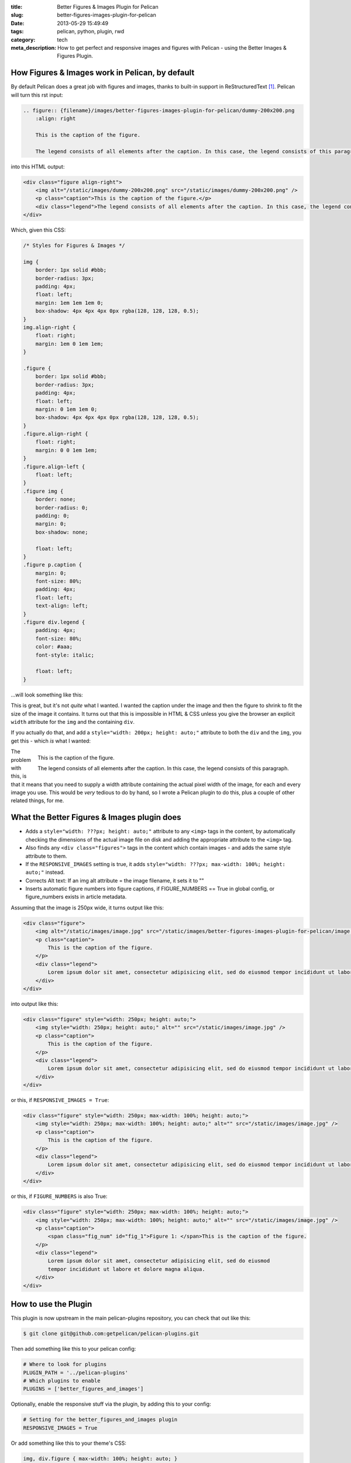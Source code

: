 :title: Better Figures & Images Plugin for Pelican
:slug: better-figures-images-plugin-for-pelican
:date: 2013-05-29 15:49:49
:tags: pelican, python, plugin, rwd
:category: tech
:meta_description: How to get perfect and responsive images and figures with Pelican - using the Better Images & Figures Plugin.

How Figures & Images work in Pelican, by default
================================================

By default Pelican does a great job with figures and images, thanks to built-in support in ReStructuredText [#rst_img]_. Pelican will turn this rst input:

.. code-block:: rst

    .. figure:: {filename}/images/better-figures-images-plugin-for-pelican/dummy-200x200.png
        :align: right

        This is the caption of the figure.

        The legend consists of all elements after the caption. In this case, the legend consists of this paragraph.

into this HTML output:

.. code-block:: html

    <div class="figure align-right">
        <img alt="/static/images/dummy-200x200.png" src="/static/images/dummy-200x200.png" />
        <p class="caption">This is the caption of the figure.</p>
        <div class="legend">The legend consists of all elements after the caption. In this case, the legend consists of this paragraph</div>
    </div>

Which, given this CSS:

.. code-block:: css

    /* Styles for Figures & Images */

    img {
        border: 1px solid #bbb;
        border-radius: 3px;
        padding: 4px;
        float: left;
        margin: 1em 1em 1em 0;
        box-shadow: 4px 4px 4px 0px rgba(128, 128, 128, 0.5);
    }
    img.align-right {
        float: right;
        margin: 1em 0 1em 1em;
    }

    .figure {
        border: 1px solid #bbb;
        border-radius: 3px;
        padding: 4px;
        float: left;
        margin: 0 1em 1em 0;
        box-shadow: 4px 4px 4px 0px rgba(128, 128, 128, 0.5);
    }
    .figure.align-right {
        float: right;
        margin: 0 0 1em 1em;
    }
    .figure.align-left {
        float: left;
    }
    .figure img {
        border: none;
        border-radius: 0;
        padding: 0;
        margin: 0;
        box-shadow: none;

        float: left;
    }
    .figure p.caption {
        margin: 0;
        font-size: 80%;
        padding: 4px;
        float: left;
        text-align: left;
    }
    .figure div.legend {
        padding: 4px;
        font-size: 80%;
        color: #aaa;
        font-style: italic;

        float: left;
    }

...will look something like this:

.. image:: {filename}/images/posts/better-figures-images-plugin-for-pelican/screenshot-13-04-29_16-42-00-pm.png
    :class: bare

This is great, but it's not *quite* what I wanted. I wanted the caption under the image and then the figure to shrink to fit the size of the image it contains. It turns out that this is impossible in HTML & CSS unless you give the browser an explicit ``width`` attribute for the ``img`` and the containing ``div``.

If you actually do that, and add a ``style="width: 200px; height: auto;"`` attribute to both the ``div`` and the ``img``, you get this - which *is* what I wanted:

.. figure:: {filename}/images/posts/better-figures-images-plugin-for-pelican/dummy-200x200.png
    :align: right

    This is the caption of the figure.

    The legend consists of all elements after the caption. In this
    case, the legend consists of this paragraph.

The problem with this, is that it means that you need to supply a width attribute containing the actual pixel width of the image, for each and every image you use. This would be *very* tedious to do by hand, so I wrote a Pelican plugin to do this, plus a couple of other related things, for me.


What the Better Figures & Images plugin does
==============================================

- Adds a ``style="width: ???px; height: auto;"`` attribute to any ``<img>`` tags in the content, by automatically checking the dimensions of the actual image file on disk and adding the appropriate attribute to the ``<img>`` tag.
- Also finds any ``<div class="figures">`` tags in the content which contain images - and adds the same style attribute to them.
- If the ``RESPONSIVE_IMAGES`` setting is true, it adds ``style="width: ???px; max-width: 100%; height: auto;"`` instead.
- Corrects Alt text: If an img alt attribute = the image filename, it sets it to ""
- Inserts automatic figure numbers into figure captions, if FIGURE_NUMBERS == True in global config, or figure_numbers exists in article metadata.


Assuming that the image is 250px wide, it turns output like this:

.. code-block:: html

    <div class="figure">
        <img alt="/static/images/image.jpg" src="/static/images/better-figures-images-plugin-for-pelican/image.jpg" />
        <p class="caption">
            This is the caption of the figure.
        </p>
        <div class="legend">
            Lorem ipsum dolor sit amet, consectetur adipisicing elit, sed do eiusmod tempor incididunt ut labore et dolore magna aliqua.
        </div>
    </div>

into output like this:

.. code-block:: html

    <div class="figure" style="width: 250px; height: auto;">
        <img style="width: 250px; height: auto;" alt="" src="/static/images/image.jpg" />
        <p class="caption">
            This is the caption of the figure.
        </p>
        <div class="legend">
            Lorem ipsum dolor sit amet, consectetur adipisicing elit, sed do eiusmod tempor incididunt ut labore et dolore magna aliqua.
        </div>
    </div>

or this, if ``RESPONSIVE_IMAGES = True``:

.. code-block:: html

    <div class="figure" style="width: 250px; max-width: 100%; height: auto;">
        <img style="width: 250px; max-width: 100%; height: auto;" alt="" src="/static/images/image.jpg" />
        <p class="caption">
            This is the caption of the figure.
        </p>
        <div class="legend">
            Lorem ipsum dolor sit amet, consectetur adipisicing elit, sed do eiusmod tempor incididunt ut labore et dolore magna aliqua.
        </div>
    </div>

or this, if ``FIGURE_NUMBERS`` is also True:

.. code-block:: html

    <div class="figure" style="width: 250px; max-width: 100%; height: auto;">
        <img style="width: 250px; max-width: 100%; height: auto;" alt="" src="/static/images/image.jpg" />
        <p class="caption">
            <span class="fig_num" id="fig_1">Figure 1: </span>This is the caption of the figure.
        </p>
        <div class="legend">
            Lorem ipsum dolor sit amet, consectetur adipisicing elit, sed do eiusmod
            tempor incididunt ut labore et dolore magna aliqua.
        </div>
    </div>

How to use the Plugin
========================

This plugin is now upstream in the main pelican-plugins repository, you can check that out like this:

.. code-block:: console

    $ git clone git@github.com:getpelican/pelican-plugins.git

Then add something like this to your pelican config:

.. code-block:: python

    # Where to look for plugins
    PLUGIN_PATH = '../pelican-plugins'
    # Which plugins to enable
    PLUGINS = ['better_figures_and_images']

Optionally, enable the responsive stuff via the plugin, by adding this to your config:

.. code-block:: python

    # Setting for the better_figures_and_images plugin
    RESPONSIVE_IMAGES = True

Or add something like this to your theme's CSS:

.. code-block:: css

    img, div.figure { max-width: 100%; height: auto; }

You can enable automatic figure numbering, by adding this to your config:

.. code-block:: python

    # Setting for the better_figures_and_images plugin
    FIGURE_NUMBERS = True

or, to enable this on a per post basis, add this into the posts metadata:

.. code-block:: rst

    :figure_numbers: True

And that's it - you should now have Better Figures & Images.

.. note:: Automatic Figure numbering is new and isn't upstream yet - check out the ``figure_numbers`` branch from my git repo, `here <https://github.com/dflock/pelican-plugins/tree/figure_numbers>`_ if you want to use it.


(Not Very) Frequently Asked Questions
=======================================

What is the RESPONSIVE_IMAGES setting for?
---------------------------------------------

This site uses a responsive layout - it changes its layout and column widths based on the size of the screen or window you use to view it. This means, ideally, that any images contained inside those columns would also shrink or expand to fit, when the column they're in changes. If they don't, the images will break out of the columns if the column becomes too narrow.

The simplest way to do this, would be to add something like this to your CSS:

.. code-block:: css

    img, div.figure { max-width: 100%; height: auto; }

This tells the browser that images can only ever be as wide as their container - i.e. 100% of the width of their parent element. This means that when the column that the image is in shrinks - and becomes smaller than the images native width - the image will be shrunk to fit inside.

Note that this isn't the perfect solution and isn't fully responsive - because there `isn't a perfect solution at the moment <http://css-tricks.com/which-responsive-images-solution-should-you-use/>`_ - this provides a simple solution that gets me 80% of what I wanted: shrink to fit images that expand up to their full width (but no further) and stay inside their containers.

Couldn't you just...
------------------------

Yes, you could just add that to your CSS and only have the plugin add the ``width: ???px`` part - this would work fine. If you want to do that, either don't set ``RESPONSIVE_IMAGES`` in your pelican config, or set it to ``False``.

So why is there a RESPONSIVE_IMAGES setting at all?
-----------------------------------------------------

Um... It's partially just there because this is the way I wrote the plugin initially, before I thought it through properly.

The reason I *left it in*, is twofold:

#. It means that you can get responsive images and figures just by using this plugin - no need to mess with your theme's CSS if you don't want to.
#. Because there are lots of `other ways <http://css-tricks.com/which-responsive-images-solution-should-you-use/>`_ to fudge responsive images and I may decide to use one of the alternatives - and at some point, presumably an official standard way to do it will arrive. So I may want to do extra processing, add extra markup, or do other things to support future responsive image techniques here, so I left that hook in so that I could easily add it.

Why are you messing with the ALT text?
----------------------------------------

By default Pelican adds a default ``alt`` attribute to images that don't have them - and sets it to the image's filename.

This is well meaning, but wrong.

The ``alt`` attribute is meant to provide a textual alternative to the image, for people who can't see the image, for some reason - they might be blind, using a screen reader, they might be using a text-only browser, they might be a search engine, the image might not have loaded for some reason, etc...

Imagine that you are reading your page to someone over the phone. What would be the appropriate thing to do when you reach the image? [#alt_jkorplea]_ What would you say about that image if you were describing the page over the phone to someone?

If you wouldn't mention the image at all, then explicitly set the ``alt`` attribute to an empty string:

.. code-block:: html

    <img alt="" src="" ... />

Otherwise, set it to whatever you would have said over the phone.

Why not just leave it out? Because screen readers tend to read the filename for images that don't have an ``alt`` attribute. This also means that you *never* need to set the ``alt`` attribute to the image filename - that's already there in the ``src`` attribute, if needed.

Examples
====================

Here are a few working examples, showing the results of using the plugin. The original rst source for these are available in the plugins ``/test`` folder:

.. figure:: {filename}/images/posts/better-figures-images-plugin-for-pelican/dummy-800x300.png

    This image is wider than the column it's in - try resizing the browser window.

    Because of the max-width: 100%, the image is resized to fit the column.

Lorem ipsum dolor sit amet, consectetur adipisicing elit, sed do eiusmod
tempor incididunt ut labore et dolore magna aliqua.

.. figure:: {filename}/images/posts/better-figures-images-plugin-for-pelican/dummy-200x200.png
    :alt: A dummy placeholder image, 200x200 pixels square.

    This image is only 200px wide - smaller that the column it's in.

    The max-width: 100% doesn't stretch the image, because it's also got a width: 200px - making it shrink to fit.

Lorem ipsum dolor sit amet, consectetur adipisicing elit, sed do eiusmod
tempor incididunt ut labore et dolore magna aliqua. Ut enim ad minim veniam,
quis nostrud exercitation ullamco laboris nisi ut aliquip ex ea commodo
consequat. Duis aute irure dolor in reprehenderit in voluptate velit esse
cillum dolore eu fugiat nulla pariatur.

.. figure:: {filename}/images/posts/better-figures-images-plugin-for-pelican/dummy-250x300.png
    :alt: map to buried treasure 2
    :align: right

    This is the third image caption.

    Lorem ipsum dolor sit amet, consectetur adipisicing elit, sed do eiusmod
    tempor incididunt ut labore et dolore magna aliqua.

Lorem ipsum dolor sit amet, consectetur adipisicing elit, sed do eiusmod
tempor incididunt ut labore et dolore magna aliqua. Ut enim ad minim veniam,
quis nostrud exercitation ullamco laboris nisi ut aliquip ex ea commodo
consequat. Duis aute irure dolor in reprehenderit in voluptate velit esse
cillum dolore eu fugiat nulla pariatur. Excepteur sint occaecat cupidatat non
proident, sunt in culpa qui officia deserunt mollit anim id est laborum.

.. image:: {filename}/images/posts/better-figures-images-plugin-for-pelican/dummy-200x200.png

Lorem ipsum dolor sit amet, consectetur adipisicing elit, sed do eiusmod
tempor incididunt ut labore et dolore magna aliqua. Ut enim ad minim veniam,
quis nostrud exercitation ullamco laboris nisi ut aliquip ex ea commodo
consequat. Duis aute irure dolor in reprehenderit in voluptate velit esse
cillum dolore eu fugiat nulla pariatur. Excepteur sint occaecat cupidatat non
proident, sunt in culpa qui officia deserunt mollit anim id est laborum.


------------

Footnotes & References:
--------------------------

.. [#rst_img] The two image directives: "image" and "figure" in reStructuredText: http://docutils.sourceforge.net/docs/ref/rst/directives.html#images
.. [#alt_jkorplea] Guidelines on ALT texts in IMG elements: http://www.cs.tut.fi/~jkorpela/html/alt.html http://www.456bereastreet.com/archive/200412/the_alt_and_title_attributes/ http://diveintoaccessibility.info/day_21_ignoring_spacer_images.html